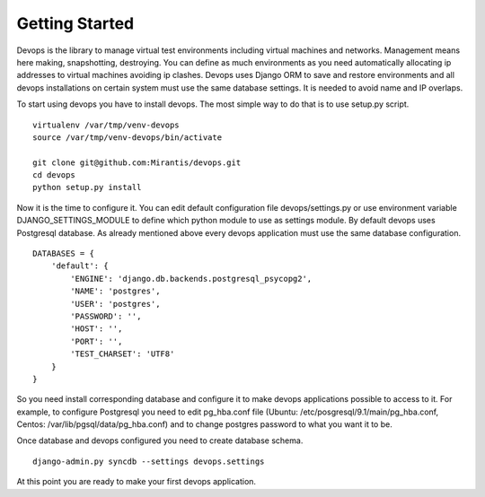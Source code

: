 .. _getstart:

Getting Started
===============

Devops is the library to manage virtual test environments including virtual machines and networks. Management means here making, snapshotting, destroying. You can define as much environments as you need automatically allocating ip addresses to virtual machines avoiding ip clashes. Devops uses Django ORM to save and restore environments and all devops installations on certain system must use the same database settings. It is needed to avoid name and IP overlaps.

To start using devops you have to install devops. The most simple way to do that is to use setup.py script.

::

   virtualenv /var/tmp/venv-devops
   source /var/tmp/venv-devops/bin/activate

   git clone git@github.com:Mirantis/devops.git
   cd devops
   python setup.py install

Now it is the time to configure it. You can edit default configuration file devops/settings.py or use environment variable DJANGO_SETTINGS_MODULE to define which python module to use as settings module. By default devops uses Postgresql database. As already mentioned above every devops application must use the same database configuration.

::

   DATABASES = {
       'default': {
           'ENGINE': 'django.db.backends.postgresql_psycopg2',
           'NAME': 'postgres',
           'USER': 'postgres',
           'PASSWORD': '',
           'HOST': '',
           'PORT': '',
           'TEST_CHARSET': 'UTF8'
       }
   }

So you need install corresponding database and configure it to make devops applications possible to access to it. For example, to configure Postgresql you need to edit pg_hba.conf file (Ubuntu: /etc/posgresql/9.1/main/pg_hba.conf, Centos: /var/lib/pgsql/data/pg_hba.conf) and to change postgres password to what you want it to be.

Once database and devops configured you need to create database schema.

::

   django-admin.py syncdb --settings devops.settings

At this point you are ready to make your first devops application.

